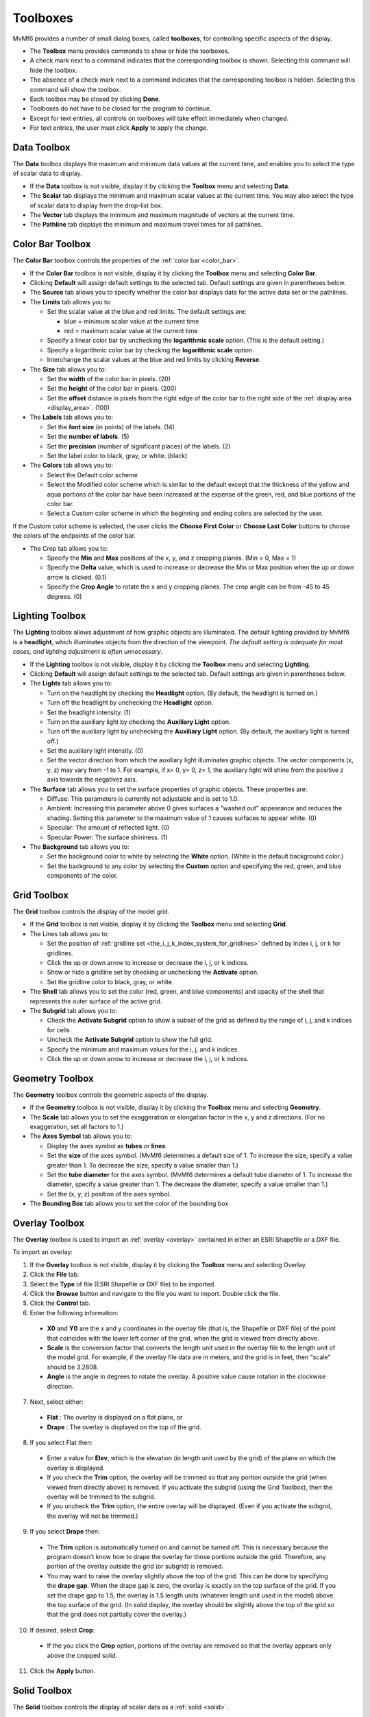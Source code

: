 .. _toolboxes:

Toolboxes
=========

MvMf6 provides a number of small dialog boxes, called **toolboxes**, for controlling specific aspects of the display. 

- The **Toolbox** menu provides commands to show or hide the toolboxes. 
- A check mark next to a command indicates that the corresponding toolbox is shown. Selecting this command will hide the toolbox. 
- The absence of a check mark next to a command indicates that the corresponding toolbox is hidden. Selecting this command will show the toolbox. 
- Each toolbox may be closed by clicking **Done**. 
- Toolboxes do not have to be closed for the program to continue. 
- Except for text entries, all controls on toolboxes will take effect immediately when changed.
- For text entries, the user must click **Apply** to apply the change. 

""""""""""""
Data Toolbox
""""""""""""

The **Data** toolbox displays the maximum and minimum data values at the current time, and enables you to select the type of scalar data to display.

- If the **Data** toolbox is not visible, display it by clicking the **Toolbox** menu and selecting **Data**. 
- The **Scalar** tab displays the minimum and maximum scalar values at the current time. You may also select the type of scalar data to display from the drop-list box. 
- The **Vector** tab displays the minimum and maximum magnitude of vectors at the current time. 
- The **Pathline** tab displays the minimum and maximum travel times for all pathlines. 

.. _color_bar_toolbox:

"""""""""""""""""
Color Bar Toolbox
"""""""""""""""""

The **Color Bar** toolbox controls the properties of the :ref:`color bar <color_bar>`.

- If the **Color Bar** toolbox is not visible, display it by clicking the **Toolbox** menu and selecting **Color Bar**.
- Clicking **Default** will assign default settings to the selected tab. Default settings are given in parentheses below.
- The **Source** tab allows you to specify whether the color bar displays data for the active data set or the pathlines.
- The **Limits** tab allows you to: 

  * Set the scalar value at the blue and red limits. The default settings are: 

    - blue = minimum scalar value at the current time
    - red = maximum scalar value at the current time 

  * Specify a linear color bar by unchecking the **logarithmic scale** option. (This is the default setting.)
  * Specify a logarithmic color bar by checking the **logarithmic scale** option.
  * Interchange the scalar values at the blue and red limits by clicking **Reverse**.

- The **Size** tab allows you to: 

  * Set the **width** of the color bar in pixels. (20)
  * Set the **height** of the color bar in pixels. (200)
  * Set the **offset** distance in pixels from the right edge of the color bar to the right side of the :ref:`display area <display_area>`. (100)

- The **Labels** tab allows you to: 

  * Set the **font size** (in points) of the labels. (14) 
  * Set the **number of labels**. (5) 
  * Set the **precision** (number of significant places) of the labels. (2) 
  * Set the label color to black, gray, or white. (black) 

- The **Colors** tab allows you to: 

  * Select the Default color scheme 
  * Select the Modified color scheme which is similar to the default except that the thickness of the yellow and aqua portions of the color bar have been increased at the expense of the green, red, and blue portions of the color bar. 
  * Select a Custom color scheme in which the beginning and ending colors are selected by the user. 

If the Custom color scheme is selected, the user clicks the **Choose First Color** or **Choose Last Color** buttons to choose the colors of the endpoints of the color bar. 

- The Crop tab allows you to: 

  * Specify the **Min** and **Max** positions of the x, y, and z cropping planes. (Min = 0, Max = 1) 
  * Specify the **Delta** value, which is used to increase or decrease the Min or Max position when the up or down arrow is clicked. (0.1) 
  * Specify the **Crop Angle** to rotate the x and y cropping planes. The crop angle can be from -45 to 45 degrees. (0) 


""""""""""""""""
Lighting Toolbox
""""""""""""""""

The **Lighting** toolbox allows adjustment of how graphic objects are illuminated. The default lighting provided by MvMf6 is a **headlight**, which illuminates objects from the direction of the viewpoint. *The default setting is adequate for most cases, and lighting adjustment is often unnecessary*. 

- If the **Lighting** toolbox is not visible, display it by clicking the **Toolbox** menu and selecting **Lighting**. 
- Clicking **Default** will assign default settings to the selected tab. Default settings are given in parentheses below. 
- The **Lights** tab allows you to: 

  * Turn on the headlight by checking the **Headlight** option. (By default, the headlight is turned on.) 
  * Turn off the headlight by unchecking the **Headlight** option. 
  * Set the headlight intensity. (1) 
  * Turn on the auxiliary light by checking the **Auxiliary Light** option. 
  * Turn off the auxiliary light by unchecking the **Auxiliary Light** option. (By default, the auxiliary light is turned off.) 
  * Set the auxiliary light intensity. (0) 
  * Set the vector direction from which the auxiliary light illuminates graphic objects. The vector components (x, y, z) may vary from -1 to 1. For example, if x= 0, y= 0, z= 1, the auxiliary light will shine from the positive z axis towards the negativez axis.

- The **Surface** tab allows you to set the surface properties of graphic objects. These properties are:

  * Diffuse: This parameters is currently not adjustable and is set to 1.0.
  * Ambient: Increasing this parameter above 0 gives surfaces a "washed out" appearance and reduces the shading. Setting this parameter to the maximum value of 1 causes surfaces to appear white. (0)
  * Specular: The amount of reflected light. (0)
  * Specular Power: The surface shininess. (1)

- The **Background** tab allows you to:

  * Set the background color to white by selecting the **White** option. (White is the default background color.)
  * Set the background to any color by selecting the **Custom** option and specifying the red, green, and blue components of the color.

.. _grid_toolbox:

""""""""""""
Grid Toolbox
""""""""""""

The **Grid** toolbox controls the display of the model grid.

- If the **Grid** toolbox is not visible, display it by clicking the **Toolbox** menu and selecting **Grid**.

- The Lines tab allows you to:

  * Set the position of :ref:`gridline set <the_i_j_k_index_system_for_gridlines>` defined by index i, j, or k for gridlines.
  * Click the up or down arrow to increase or decrease the i, j, or k indices. 
  * Show or hide a gridline set by checking or unchecking the **Activate** option. 
  * Set the gridline color to black, gray, or white. 

- The **Shell** tab allows you to set the color (red, green, and blue components) and opacity of the shell that represents the outer surface of the active grid. 
- The **Subgrid** tab allows you to:

  * Check the **Activate Subgrid** option to show a subset of the grid as defined by the range of i, j, and k indices for cells. 
  * Uncheck the **Activate Subgrid** option to show the full grid. 
  * Specify the minimum and maximum values for the i, j, and k indices. 
  * Click the up or down arrow to increase or decrease the i, j, or k indices. 

.. _geometry_toolbox:

""""""""""""""""
Geometry Toolbox
""""""""""""""""

The **Geometry** toolbox controls the geometric aspects of the display.

- If the **Geometry** toolbox is not visible, display it by clicking the **Toolbox** menu and selecting **Geometry**.
- The **Scale** tab allows you to set the exaggeration or elongation factor in the x, y and z directions. (For no exaggeration, set all factors to 1.)
- The **Axes Symbol** tab allows you to:

  * Display the axes symbol as **tubes** or **lines**.
  * Set the **size** of the axes symbol. (MvMf6 determines a default size of 1. To increase the size, specify a value greater than 1. To decrease the size, specify a value smaller than 1.)
  * Set the **tube diameter** for the axes symbol. (MvMf6 determines a default tube diameter of 1. To increase the diameter, specify a value greater than 1. The decrease the diameter, specify a value smaller than 1.)
  * Set the (x, y, z) position of the axes symbol.

- The **Bounding Box** tab allows you to set the color of the bounding box. 

.. _overlay_toolbox:

"""""""""""""""
Overlay Toolbox
"""""""""""""""

The **Overlay** toolbox is used to import an :ref:`overlay <overlay>` contained in either an ESRI Shapefile or a DXF file.

To import an overlay:

1. If the **Overlay** toolbox is not visible, display it by clicking the **Toolbox** menu and selecting Overlay.
2. Click the **File** tab.
3. Select the **Type** of file (ESRI Shapefile or DXF file) to be imported.
4. Click the **Browse** button and navigate to the file you want to import. Double click the file.
5. Click the **Control** tab.
6. Enter the following information:

  * **X0** and **Y0** are the x and y coordinates in the overlay file (that is, the Shapefile or DXF file) of the point that coincides with the lower left corner of the grid, when the grid is viewed from directly above.
  * **Scale** is the conversion factor that converts the length unit used in the overlay file to the length unit of the model grid. For example, if the overlay file data are in meters, and the grid is in feet, then "scale" should be 3.2808.
  * **Angle** is the angle in degrees to rotate the overlay. A positive value cause rotation in the clockwise direction.

7. Next, select either:

  * **Flat** : The overlay is displayed on a flat plane, or
  * **Drape** : The overlay is displayed on the top of the grid.

8. If you select Flat then:

  * Enter a value for **Elev**, which is the elevation (in length unit used by the grid) of the plane on which the overlay is displayed.
  * If you check the **Trim** option, the overlay will be trimmed so that any portion outside the grid (when viewed from directly above) is removed. If you activate the subgrid (using the Grid Toolbox), then the overlay will be trimmed to the subgrid.
  * If you uncheck the **Trim** option, the entire overlay will be displayed. (Even if you activate the subgrid, the overlay will not be trimmed.)

9. If you select **Drape** then:

  * The **Trim** option is automatically turned on and cannot be turned off. This is necessary because the program doesn't know how to drape the overlay for those portions outside the grid. Therefore, any portion of the overlay outside the grid (or subgrid) is removed.
  * You may want to raise the overlay slightly above the top of the grid. This can be done by specifying the **drape gap**. When the drape gap is zero, the overlay is exactly on the top surface of the grid. If you set the drape gap to 1.5, the overlay is 1.5 length units (whatever length unit used in the model) above the top surface of the grid. (In solid display, the overlay should be slightly above the top of the grid so that the grid does not partially cover the overlay.)

10. If desired, select **Crop**:

  * If the you click the **Crop** option, portions of the overlay are removed so that the overlay appears only above the cropped solid.

11. Click the **Apply** button.

.. _solid_toolbox:

"""""""""""""
Solid Toolbox
"""""""""""""

The **Solid** toolbox controls the display of scalar data as a :ref:`solid <solid>`.

- If the Solid toolbox is not visible, display it by clicking the **Toolbox** menu and selecting **Solid**.
- To specify the :ref:`coloring scheme <coloring_schemes>`, select one of the options: **Blocky**, **Smooth**, or **Banded**. (The Blocky coloring scheme is not available for finite-element models such as SUTRA.)
- For the banded coloring scheme, you may set the number of color bands in the text box.
- To apply :ref:`thresholding <thresholding>`:

  * Check the Apply Threshold option.
  * Specify the minimum and maximum values of the threshold range.
  * Click **Apply**.

- The **Full** button sets the minimum and maximum values of the threshold range respectively to the minimum and maximum values of the scalar data at the current time step. 
- To turn off :ref:`thresholding <thresholding>`, uncheck the **Apply Threshold** option.

.. _isosurface_toolbox:

""""""""""""""""""
Isosurface Toolbox
""""""""""""""""""

The **Isosurface** toolbox is used to create :ref:`isosurfaces <isosurface>`.

- If the **Isosurface** toolbox is not visible, display it by clicking the **Toolbox** menu and selecting **Isosurface**.
- The **Regular** tab allows you to create isosurfaces at scalar values uniformly spaced between a minimum and a maximum value. For example, if Min Value = 0, Max Value = 50, No. of Isosurfaces = 6, then isosurfaces will be created for scalar values of 0, 10, 20, 30, 40, and 50.
- The **Custom** tab allows you to create isosurfaces for arbitrary scalar values. These values are shown in the list box on the right.

  * To add an isosurface, enter the scalar value in the text box on the left and click **Add**.
  * To delete an isosurface, select the scalar value in the list box on the right and click **Delete**.

.. _vector_toolbox:

""""""""""""""
Vector Toolbox
""""""""""""""

The Vector toolbox controls the :ref:`display of vector data <vector_data>`.

- If the **Vector** toolbox is not visible, display it by clicking the **Toolbox** menu and selecting **Vector**.
- Clicking **Default** will assign default settings to the selected tab. Default settings are given in parentheses below.
- The **Subsample** tab allows you to display a subset of vectors.

  * The subset of vectors is defined by the minimum value (Min), maximum value (Max), and the sampling rate for the i, j, and k indices. For example, if Min = 3, Max = 20, and Rate = 4 for index i, then vectors will be displayed at i values of 3, 7, 11, 15 and 19. (By default, Min, Max and Rate are set to show all vectors.)
  * You may also click the up or down arrow to increase or decrease the Min or Max values. For SUTRA models with irregular meshes, only the k rate is active and the nodes throughout the mesh will be subampled based on their node numbers.

- The **Appearance** tab allows you to: 

  * Set the **Scale Factor** for the vectors. (:ref:`See note 1 below. <vector_toolbox_notes>`) Check of uncheck the Log Transform option to either apply a log transformation to the ratio of the vector to the smallest vector or to use the vector magnitudes without transformation.
  * Check or uncheck the **Show Base** option to show or hide small cubes at the starting point of each vector.
  * Check the up or down arrow to increase or decrease the size of the base cubes.
  * Set the vector color to black, gray, or white. (black)

- The Threshold tab allows you to:

  * Check the **Apply Threshold** option to display only those vectors having magnitudes within the threshold range.
  * Uncheck the **Apply Threshold** option to turn off thresholding.
  * Specify the minimum and maximum vector magnitudes to define the threshold range.

- The Crop tab allows you to:

  * Select which vectors are displayed using a :ref:`cropping procedure similar to that used to crop isosurfaces or solids <crop_toolbox>`.

.. _vector_toolbox_notes:

.. note::
    #. When model data are loaded, MvMf6 computes a default scale factor based on the maximum vector magnitude at the selected time to display data. The actual value of the scale factor is unimportant. To lengthen the vectors, simply increase the scale factor. To shorten the vectors, decrease the scale factor.

.. _model_features_toolbox:

""""""""""""""""""""""
Model Features Toolbox
""""""""""""""""""""""

The **Model Features** toolbox controls the :ref:`display of model features <model_features>`.

- If the **Model Features** toolbox is not visible, display it by clicking the **Toolbox** menu and selecting **Model Features**.
- The **Model Features** toolbox contains two lists: the **Show** list on the left and the **Hide** list on the right.
- Model features in the Show list are visible; those in the Hide list are invisible.
- To show a model feature in the Hide list, select the item and click **Show**.
- To hide a model feature in the Show list, select the item and click the **Hide**.
- If several model features occupy the same cell or node, the uppermost item in the Show list will be displayed.
- The position of a model feature in the Show list may be changed by selecting the item and then clicking

  * **Top**: Move the item to the top of the list
  * **Up**: Move the item up one position
  * **Down**: Move the item down one position
  * **Bot**: Move the item to the bottom of the list

- To change the color of a model feature, select the item, click **Color**, and then select the color. 
- In finite element meshes, to change the size of a model feature click the arrows next to **Size**. 

.. _crop_toolbox:

""""""""""""
Crop Toolbox
""""""""""""

The **Crop** toolbox is used for :ref:`cropping solid or isosurfaces <cropping>`.

- If the **Crop** toolbox is not visible, display it by clicking the **Toolbox** menu and selecting **Crop**.
- Clicking **Default** will assign default settings to the selected tab. Default settings are given in parentheses below.
- The **Controls** tab allows you to:

  * Specify the **Min** and **Max** positions of the x, y, and z cropping planes. (Min = 0, Max = 1)
  * Specify the **Delta** value, which is used to increase or decrease the Min or Max position when the up or down arrow is clicked. (0.1)
  * Check or uncheck the option **Min=Max**. When checked, the Min position is set equal to the Max position. When the up or down arrow is clicked to change Min (or Max) position, the Max (or Min) position is also changed by the same amount.
  * Specify the **Crop Angle** to rotate the x and y cropping planes. The crop angle can be from -45 to 45 degrees. (0)   

- The **Cropped-Away Pieces** tab allows you to:

  * Check or uncheck the Show to show or hide the cropped-away pieces. (By default, the cropped-away pieces are not shown.)
  * Set the color (red, green, and blue components) and the opacity of the cropped-away pieces. (The default settings are: red = 1, green = 0.8, blue = 0.6, opacity = 0.2.)

"""""""""""""""""
Animation Toolbox
"""""""""""""""""

The **Animation** toolbox controls the display of model results at successive times to create an animation.

- If the **Animation** toolbox is not visible, display it by clicking the **Toolbox** menu and selecting **Animation**.
- The **Controls** tab allows you to do the following:

  * To choose whether the animation will advance through time or change the viewpoint without advancing through time, set the **Animation type** to "time" or "viewpoint."
  * If the animation type is set to "viewpoint" you can set the **Number of steps** in the animation.
  * To advance to the next time or position, click **Advance**.
  * To run an animation (continuously advance to the next time), click **Run**.
  * To stop a animation, click **Stop**.
  * To set the display to a particular time, select that time from the drop-list box, and then click **Set**.

- The **Options** tab allows you to do the following:

  * Specify a **Delay** (in seconds) between successive times. This will slow down the animation. To animate at the fastest speed, specify a delay of zero.
  * Specify an angle increment to **Rotate** (horizontally) the viewpoint between between successive times.
  * Specify an angle increment to **Elevate** (vertically) the viewpoint between between successive times.
  * For a stationary viewpoint during animation, enter 0 in the Rotate and Elevate text boxes.
